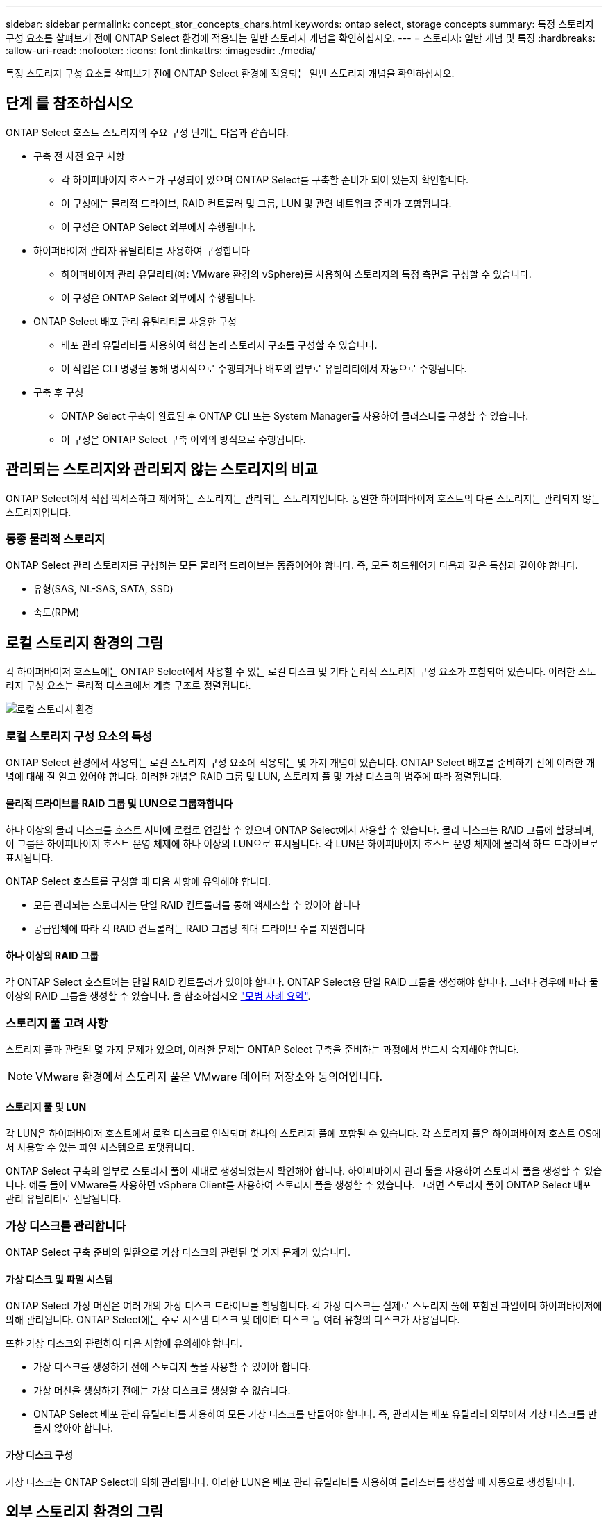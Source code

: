 ---
sidebar: sidebar 
permalink: concept_stor_concepts_chars.html 
keywords: ontap select, storage concepts 
summary: 특정 스토리지 구성 요소를 살펴보기 전에 ONTAP Select 환경에 적용되는 일반 스토리지 개념을 확인하십시오. 
---
= 스토리지: 일반 개념 및 특징
:hardbreaks:
:allow-uri-read: 
:nofooter: 
:icons: font
:linkattrs: 
:imagesdir: ./media/


[role="lead"]
특정 스토리지 구성 요소를 살펴보기 전에 ONTAP Select 환경에 적용되는 일반 스토리지 개념을 확인하십시오.



== 단계 를 참조하십시오

ONTAP Select 호스트 스토리지의 주요 구성 단계는 다음과 같습니다.

* 구축 전 사전 요구 사항
+
** 각 하이퍼바이저 호스트가 구성되어 있으며 ONTAP Select를 구축할 준비가 되어 있는지 확인합니다.
** 이 구성에는 물리적 드라이브, RAID 컨트롤러 및 그룹, LUN 및 관련 네트워크 준비가 포함됩니다.
** 이 구성은 ONTAP Select 외부에서 수행됩니다.


* 하이퍼바이저 관리자 유틸리티를 사용하여 구성합니다
+
** 하이퍼바이저 관리 유틸리티(예: VMware 환경의 vSphere)를 사용하여 스토리지의 특정 측면을 구성할 수 있습니다.
** 이 구성은 ONTAP Select 외부에서 수행됩니다.


* ONTAP Select 배포 관리 유틸리티를 사용한 구성
+
** 배포 관리 유틸리티를 사용하여 핵심 논리 스토리지 구조를 구성할 수 있습니다.
** 이 작업은 CLI 명령을 통해 명시적으로 수행되거나 배포의 일부로 유틸리티에서 자동으로 수행됩니다.


* 구축 후 구성
+
** ONTAP Select 구축이 완료된 후 ONTAP CLI 또는 System Manager를 사용하여 클러스터를 구성할 수 있습니다.
** 이 구성은 ONTAP Select 구축 이외의 방식으로 수행됩니다.






== 관리되는 스토리지와 관리되지 않는 스토리지의 비교

ONTAP Select에서 직접 액세스하고 제어하는 스토리지는 관리되는 스토리지입니다. 동일한 하이퍼바이저 호스트의 다른 스토리지는 관리되지 않는 스토리지입니다.



=== 동종 물리적 스토리지

ONTAP Select 관리 스토리지를 구성하는 모든 물리적 드라이브는 동종이어야 합니다. 즉, 모든 하드웨어가 다음과 같은 특성과 같아야 합니다.

* 유형(SAS, NL-SAS, SATA, SSD)
* 속도(RPM)




== 로컬 스토리지 환경의 그림

각 하이퍼바이저 호스트에는 ONTAP Select에서 사용할 수 있는 로컬 디스크 및 기타 논리적 스토리지 구성 요소가 포함되어 있습니다. 이러한 스토리지 구성 요소는 물리적 디스크에서 계층 구조로 정렬됩니다.

image:ST_01.jpg["로컬 스토리지 환경"]



=== 로컬 스토리지 구성 요소의 특성

ONTAP Select 환경에서 사용되는 로컬 스토리지 구성 요소에 적용되는 몇 가지 개념이 있습니다. ONTAP Select 배포를 준비하기 전에 이러한 개념에 대해 잘 알고 있어야 합니다. 이러한 개념은 RAID 그룹 및 LUN, 스토리지 풀 및 가상 디스크의 범주에 따라 정렬됩니다.



==== 물리적 드라이브를 RAID 그룹 및 LUN으로 그룹화합니다

하나 이상의 물리 디스크를 호스트 서버에 로컬로 연결할 수 있으며 ONTAP Select에서 사용할 수 있습니다. 물리 디스크는 RAID 그룹에 할당되며, 이 그룹은 하이퍼바이저 호스트 운영 체제에 하나 이상의 LUN으로 표시됩니다. 각 LUN은 하이퍼바이저 호스트 운영 체제에 물리적 하드 드라이브로 표시됩니다.

ONTAP Select 호스트를 구성할 때 다음 사항에 유의해야 합니다.

* 모든 관리되는 스토리지는 단일 RAID 컨트롤러를 통해 액세스할 수 있어야 합니다
* 공급업체에 따라 각 RAID 컨트롤러는 RAID 그룹당 최대 드라이브 수를 지원합니다




==== 하나 이상의 RAID 그룹

각 ONTAP Select 호스트에는 단일 RAID 컨트롤러가 있어야 합니다. ONTAP Select용 단일 RAID 그룹을 생성해야 합니다. 그러나 경우에 따라 둘 이상의 RAID 그룹을 생성할 수 있습니다. 을 참조하십시오 link:reference_plan_best_practices.html["모범 사례 요약"].



=== 스토리지 풀 고려 사항

스토리지 풀과 관련된 몇 가지 문제가 있으며, 이러한 문제는 ONTAP Select 구축을 준비하는 과정에서 반드시 숙지해야 합니다.


NOTE: VMware 환경에서 스토리지 풀은 VMware 데이터 저장소와 동의어입니다.



==== 스토리지 풀 및 LUN

각 LUN은 하이퍼바이저 호스트에서 로컬 디스크로 인식되며 하나의 스토리지 풀에 포함될 수 있습니다. 각 스토리지 풀은 하이퍼바이저 호스트 OS에서 사용할 수 있는 파일 시스템으로 포맷됩니다.

ONTAP Select 구축의 일부로 스토리지 풀이 제대로 생성되었는지 확인해야 합니다. 하이퍼바이저 관리 툴을 사용하여 스토리지 풀을 생성할 수 있습니다. 예를 들어 VMware를 사용하면 vSphere Client를 사용하여 스토리지 풀을 생성할 수 있습니다. 그러면 스토리지 풀이 ONTAP Select 배포 관리 유틸리티로 전달됩니다.



=== 가상 디스크를 관리합니다

ONTAP Select 구축 준비의 일환으로 가상 디스크와 관련된 몇 가지 문제가 있습니다.



==== 가상 디스크 및 파일 시스템

ONTAP Select 가상 머신은 여러 개의 가상 디스크 드라이브를 할당합니다. 각 가상 디스크는 실제로 스토리지 풀에 포함된 파일이며 하이퍼바이저에 의해 관리됩니다. ONTAP Select에는 주로 시스템 디스크 및 데이터 디스크 등 여러 유형의 디스크가 사용됩니다.

또한 가상 디스크와 관련하여 다음 사항에 유의해야 합니다.

* 가상 디스크를 생성하기 전에 스토리지 풀을 사용할 수 있어야 합니다.
* 가상 머신을 생성하기 전에는 가상 디스크를 생성할 수 없습니다.
* ONTAP Select 배포 관리 유틸리티를 사용하여 모든 가상 디스크를 만들어야 합니다. 즉, 관리자는 배포 유틸리티 외부에서 가상 디스크를 만들지 않아야 합니다.




==== 가상 디스크 구성

가상 디스크는 ONTAP Select에 의해 관리됩니다. 이러한 LUN은 배포 관리 유틸리티를 사용하여 클러스터를 생성할 때 자동으로 생성됩니다.



== 외부 스토리지 환경의 그림

ONTAP Select vNAS 솔루션을 사용하면 ONTAP Select는 하이퍼바이저 호스트 외부에 있는 스토리지에 상주하는 데이터 저장소를 사용할 수 있습니다. 데이터 저장소는 VMware vSAN을 사용하여 네트워크를 통해 액세스하거나 외부 스토리지 어레이에서 직접 액세스할 수 있습니다.

하이퍼바이저 호스트 외부에 있는 다음 유형의 VMware ESXi 네트워크 데이터 저장소를 사용하도록 ONTAP Select를 구성할 수 있습니다.

* vSAN(가상 SAN)
* VMFS를 참조하십시오
* NFS 를 참조하십시오




=== vSAN 데이터스토어

모든 ESXi 호스트에는 하나 이상의 로컬 VMFS 데이터 저장소가 있을 수 있습니다. 일반적으로 이러한 데이터 저장소는 로컬 호스트에서만 액세스할 수 있습니다. 그러나 VMware vSAN을 사용하면 ESXi 클러스터의 각 호스트가 로컬 데이터처럼 클러스터의 모든 데이터스토어를 공유할 수 있습니다. 다음 그림에서는 vSAN이 ESXi 클러스터의 호스트 간에 공유되는 데이터 저장소 풀을 생성하는 방법을 보여 줍니다.

image:ST_02.jpg["ESXi 클러스터"]



=== 외부 스토리지의 VMFS 데이터 저장소

외부 스토리지에 상주하는 VMFS 데이터 저장소를 생성할 수 있습니다. 스토리지는 여러 네트워크 프로토콜 중 하나를 사용하여 액세스합니다. 다음 그림에서는 iSCSI 프로토콜을 사용하여 액세스하는 외부 스토리지 시스템의 VMFS 데이터 저장소를 보여 줍니다.


NOTE: ONTAP Select는 iSCSI, Fibre Channel 및 Fibre Channel over Ethernet을 포함하여 VMware 스토리지/SAN 호환성 설명서에 설명된 모든 외부 스토리지 시스템을 지원합니다.

image:ST_03.jpg["ESXi 하이퍼바이저 호스트"]



=== 외부 스토리지의 NFS 데이터 저장소

외부 스토리지 시스템에 상주하는 NFS 데이터 저장소를 생성할 수 있습니다. 스토리지는 NFS 네트워크 프로토콜을 사용하여 액세스합니다. 다음 그림에서는 NFS 서버 어플라이언스를 통해 액세스하는 외부 스토리지의 NFS 데이터 저장소를 보여 줍니다.

image:ST_04.jpg["ESXi 하이퍼바이저 호스트"]
